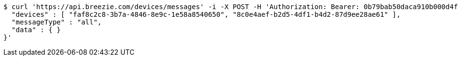 [source,bash]
----
$ curl 'https://api.breezie.com/devices/messages' -i -X POST -H 'Authorization: Bearer: 0b79bab50daca910b000d4f1a2b675d604257e42' -H 'Content-Type: application/json;charset=UTF-8' -d '{
  "devices" : [ "faf8c2c8-3b7a-4846-8e9c-1e58a8540650", "8c0e4aef-b2d5-4df1-b4d2-87d9ee28ae61" ],
  "messageType" : "all",
  "data" : { }
}'
----